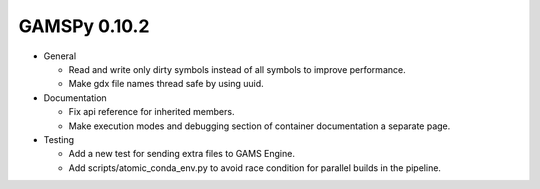 GAMSPy 0.10.2
=============

- General

  - Read and write only dirty symbols instead of all symbols to improve performance.
  - Make gdx file names thread safe by using uuid.

- Documentation
  
  - Fix api reference for inherited members.
  - Make execution modes and debugging section of container documentation a separate page.

- Testing
  
  - Add a new test for sending extra files to GAMS Engine.
  - Add scripts/atomic_conda_env.py to avoid race condition for parallel builds in the pipeline.